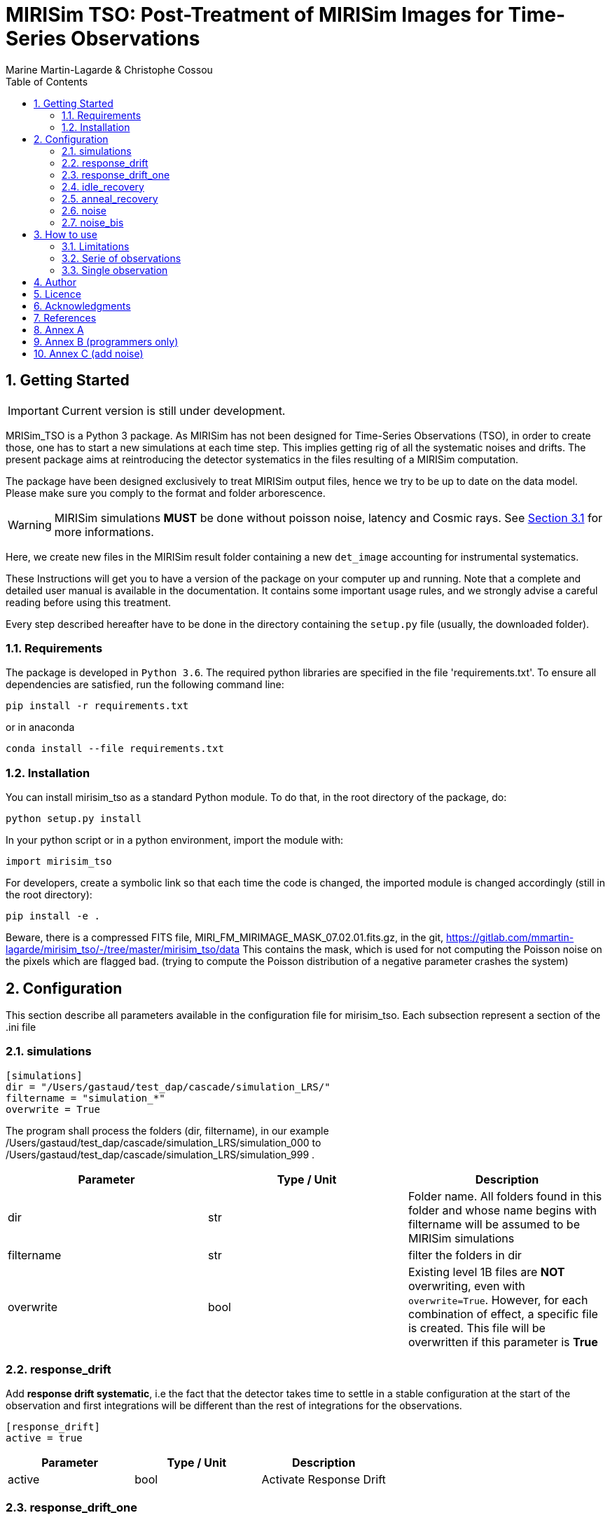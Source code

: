 = MIRISim TSO: Post-Treatment of MIRISim Images for Time-Series Observations
:author: Marine Martin-Lagarde & Christophe Cossou
:sectnums:
:toc: left
:toclevels: 4
:source-language: python
:experimental:
:xrefstyle: short


== Getting Started
IMPORTANT: Current version is still under development.

MRISim_TSO is a Python 3 package. As MIRISim has not been designed for Time-Series Observations (TSO), in order to create those, one has to start a new simulations at each time step. This implies getting rig of all the systematic noises and drifts. The present package aims at reintroducing the detector systematics in the files resulting of a MIRISim computation.

The package have been designed exclusively to treat MIRISim output files, hence we try to be up to date on the data model. Please make sure you comply to the format and folder arborescence.

[WARNING]
====
MIRISim simulations *MUST* be done without poisson noise, latency and Cosmic rays. See <<limitations>> for more informations.
====

Here, we create new files in the MIRISim result folder containing a new `det_image` accounting for instrumental systematics.

These Instructions will get you to have a version of the package on your computer up and running. Note that a complete and detailed user manual is available in the documentation. It contains some important usage rules, and we strongly advise a careful reading before using this treatment.

Every step described hereafter have to be done in the directory containing the `setup.py` file (usually, the downloaded folder).

=== Requirements
The package is developed in `Python 3.6`. The required python libraries are specified in the file 'requirements.txt'. To ensure all dependencies are satisfied, run the following command line:
[source, bash]
----
pip install -r requirements.txt
----
or in anaconda
[source, bash]
----
conda install --file requirements.txt
----

=== Installation
You can install mirisim_tso as a standard Python module. To do that, in the root directory of the package, do:
[source, bash]
----
python setup.py install
----
In your python script or in a python environment, import the module with:
[source]
----
import mirisim_tso
----

For developers, create a symbolic link so that each time the code is changed, the imported module is changed accordingly (still in the root directory):
[source, bash]
----
pip install -e .
----

Beware, there is a compressed FITS file, MIRI_FM_MIRIMAGE_MASK_07.02.01.fits.gz, in the git,
https://gitlab.com/mmartin-lagarde/mirisim_tso/-/tree/master/mirisim_tso/data
This contains the mask, which is used for not computing the Poisson noise on the pixels which are flagged bad.
(trying to compute the Poisson distribution of a negative parameter crashes the system) 

== Configuration
This section describe all parameters available in the configuration file for mirisim_tso.
Each subsection represent a section of the .ini file

=== simulations
[source, ini]
----
[simulations]
dir = "/Users/gastaud/test_dap/cascade/simulation_LRS/"
filtername = "simulation_*"
overwrite = True
----
The program shall process the folders (dir, filtername), in our example
/Users/gastaud/test_dap/cascade/simulation_LRS/simulation_000 to
/Users/gastaud/test_dap/cascade/simulation_LRS/simulation_999 .

[cols="<,<,<",options="header",]
|=======================================================================
|Parameter |Type / Unit | Description
|dir | str | Folder name. All folders found in this folder and whose name begins with filtername will be assumed to be MIRISim simulations
|filtername | str | filter the folders in dir
|overwrite | bool | Existing level 1B files are *NOT* overwriting, even with `overwrite=True`.
However, for each combination of effect, a specific file is created.
This file will be overwritten if this parameter is *True*
|=======================================================================


=== response_drift
Add *response drift systematic*, i.e the fact that the detector takes time to settle in a stable configuration at the start of the observation
and first integrations will be different than the rest of integrations for the observations.

[source, ini]
----
[response_drift]
active = true
----

[cols="<,<,<",options="header",]
|=======================================================================
|Parameter |Type / Unit | Description
|active | bool | Activate Response Drift
|=======================================================================


=== response_drift_one
Same systematics than before, just the comput is different, using only one exponential.

[source, ini]
----
[response_drift_one]
active = true
----

[cols="<,<,<",options="header",]
|=======================================================================
|Parameter |Type / Unit | Description
|active | bool | Activate Response Drift One
|=======================================================================

=== idle_recovery
Add *systematic* related to *Idle time* (the time before the observation where
a reset is done every frame (during pointing for instance).

[source, ini]
----
[idle_recovery]
active = true
duration = 1000.
----

[cols="<,<,<",options="header",]
|=======================================================================
|Parameter |Type / Unit | Description
|active | bool | Activate Idle Recovery
| duration | float / seconds | Idle time before observation starts
|=======================================================================

=== anneal_recovery
Add *systematic* related to an *Anneal*.

[source, ini]
----
[anneal_recovery]
active = true
time = 600.
----

[cols="<,<,<",options="header",]
|=======================================================================
|Parameter |Type / Unit | Description
|active | bool | Activate Anneal Recovery
| duration | float / seconds | Time ellapsed since last anneal, before Observation starts. 0 means the anneal was done, then observation starts right after. 600 (*default*) means there was 10 minutes between end of anneal and start of observation
|=======================================================================

=== noise
Add Poisson noise to the observation
(this needs to be done here because we can't add systematics properly if poisson noise was processed in MIRISim).

[source, ini]
----
[noise]
active  = true
----

[cols="<,<,<",options="header",]
|=======================================================================
|Parameter |Type / Unit | Description
|active | bool | Activate poisson noise
|=======================================================================

=== noise_bis
Add Poisson noise to the observation.
It is done with a different algorithm than the precedent, see annex.
This keyword can be omitted from the ini file.

[source, ini]
----
[noise_bis]
active  = true
----


[cols="<,<,<",options="header",]
|=======================================================================
|Parameter |Type / Unit | Description
|active | bool | Activate poisson noise
|=======================================================================

== How to use
In Python, you have 2 solutions. Either run for a single simulation, or a serie of observations.

[[limitations]]
=== Limitations

.This package is intended to work only for MIRISim simulations that check the following conditions:
* Poisson noise deactivated
* latency deactivated
* cosmic rays deactivated
* *LRS_SLITLESS* observation

To deactivate the required effects in MIRISim, in Python you must do:
[source]
----
simulator_config = SimulatorConfig.makeSimulator(
take_webbPsf=False,
include_refpix=True,
include_poisson=False,
include_readnoise=True,
include_badpix=True,
include_dark=True,
include_flat=True,
include_gain=True,
include_nonlinearity=True,
include_drifts=True,
include_latency=False,
cosmic_ray_mode='NONE') # SOLAR_MIN, SOLAR_MAX, SOLAR_FLARE, NONE
----
If you use the command-line tool, the corresponding simulator.ini file is:
[source, ini]
----
[SCASim]
  include_refpix = T                    # Include reference pixels in data.
  include_poisson = F                   # Apply poisson noise.
  include_readnoise = T                 # Apply read noise noise.
  include_badpix = T                    # Apply bad pixels.
  include_dark = T                      # Apply dark current / hot pixels.
  include_flat = T                      # Apply flat field.
  include_gain = T                      # Apply gain.
  include_nonlinearity = T              # Apply non-linearity.
  include_drifts = T                    # Include detector drifts.
  include_latency = F                   # Include detector latency.
  cosmic_ray_mode = NONE           # Cosmic ray environment mode.
----

=== Serie of observations
This is how the package is intended to be used.

[source]
----
import mirisim_tso

mirisim_tso.utils.init_log()

config_filename = "post_treatment.ini"
mirisim_tso.sequential_lightcurve_post_treatment(config_filename)
----

=== Single observation
[source]
----
import mirisim_tso

mirisim_tso.utils.init_log()

simulation_name = "my_simulation"
config_filename = "post_treatment.ini"
mirisim_tso.single_simulation_post_treatment(simulation_folder=simulation_name, conf=config_filename)
----

== Author
   - ***Marine Martin-Lagarde*** *(Corresponding author)* - CEA-Saclay - marine.martin-lagarde@cea.fr
   - ***Christophe Cossou*** - IAS-Orsay - *Python support and package architecture*

== Licence
**<center>Work in progress</center>**

== Acknowledgments
If you want to use this code in a scientific publication, it would be appreciated if you cite us. *No referenced article yet*   
The author is partly funded by a CNES grant. The research leading to these development has received funding from the European Union’s Horizon 2020 Research and Innovation Programme, under Grant Agreement 776403.
**<center>Work in progress</center>**

== References
The reference articles for the calculations used in the code are the following :   
- D.Dicken et al. _in prep_

== Annex A
The directory misc contains routines and scripts for the developpers (sandbox).

== Annex B (programmers only)
To add an effect, you have to modify the following 6 files :
[horizontal]
   README.adoc:: the present document, do not forget to document !
   version.py:: and no not forget to update the version !
   effects.py:: here we put the new function
   main.py:: here we add the lines to call the new function
   utils.py:: add the name of the new function in write_det_image_with_effects
   configspec.ini:: add the name of the new function

== Annex C (add noise)
check mirism_tso.effects.poisson_noise

SOLUTION = REWRITE ALGORITHM, WORKS !

Remark :
the input ramp has read noise, hook at the beginning ?, non-linearity but no Poisson noise, no cosmic rays .

First step :  check_mirisim_tso_poisson_noise.py
read the configuration,
read the mask file name and the det_images_filename  from the configuration,
read the mask and the original ramp (from det_images_filename)
call the mirisim_tso.effects.poisson_noise ==> new ramp
compute the slope of the original ramp (one image, DN/s)
compute the slope of the new ramp (one image, DN/s)
show the difference of images
plot the difference for the slice with maximum flux.
check_mirisim_tso_poisson_noise does not work.


Second Step : compute_noise_alamano.py
execute the function mirisim_tso.effects.poisson_noise  line by line to find a bug.
write the intermediate products in fits files
plot the results : plot_slopes.py
check_mirisim_tso_poisson_noise does work.


Third step : check_mirisim_tso_poisson_noise_with_perfect_ramp.py
check mirisim_tso.effects.poisson_noise with as input a generated perfect ramp.
This ramp is computed from a subarray with reference, dead pixel of the illumination model image.
check_mirisim_tso_poisson_noise does  work.


4th step : check_mirisim_tso_poisson_noise_with_perfect_ramp_offset.py
same than before, but I add to the synthetic ramp an offset image, with random values.
check_mirisim_tso_poisson_noise does  work.

5th step : compute_noise_correct.py
try another algorithm :

1) compute the consecutive difference of the ramp ==> cube of images DN/s
      duplicate the first difference
2) draw Poisson on the cube of differences
3) the trick :
    remove the original to the noisy images to get only the noise !
4) integrate the noise only,
5) add the integrated noise only to the original ramp
This works
